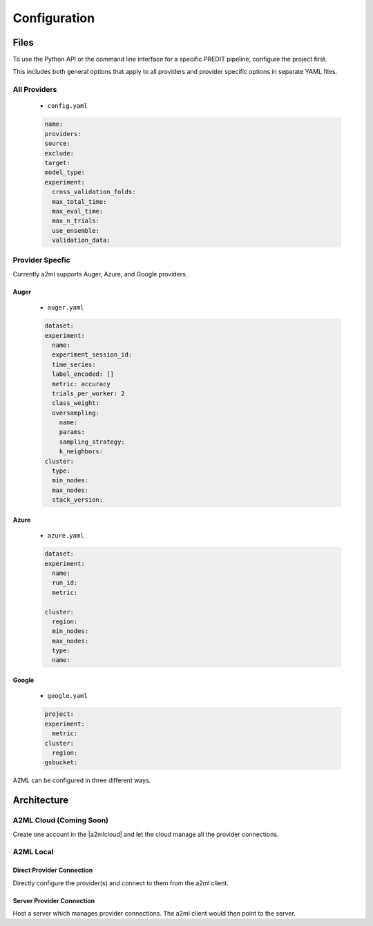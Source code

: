 *************
Configuration
*************

Files
=====
To use the Python API or the command line interface for a specific PREDIT pipeline, configure the project first.

This includes both general options that apply to all providers and provider specific options in separate YAML files.

All Providers
-------------

  - ``config.yaml``

  .. code-block:: YAML

    name:
    providers:
    source:
    exclude:
    target:
    model_type: 
    experiment:
      cross_validation_folds:
      max_total_time:
      max_eval_time:
      max_n_trials:
      use_ensemble:
      validation_data:


Provider Specfic
----------------

Currently a2ml supports Auger, Azure, and Google providers.


Auger
^^^^^
 
  - ``auger.yaml``

  .. code-block:: YAML

    dataset:
    experiment:
      name:
      experiment_session_id:
      time_series:
      label_encoded: []
      metric: accuracy
      trials_per_worker: 2
      class_weight:
      oversampling:
        name:
        params:
        sampling_strategy:
        k_neighbors:
    cluster:
      type:
      min_nodes:
      max_nodes:
      stack_version:


Azure
^^^^^

  - ``azure.yaml``

  .. code-block:: YAML

    dataset:
    experiment:
      name:
      run_id:
      metric:

    cluster:
      region:
      min_nodes:
      max_nodes:
      type:
      name:

Google
^^^^^^

  - ``google.yaml``

  .. code-block:: YAML

    project: 
    experiment: 
      metric:
    cluster: 
      region:
    gsbucket:



A2ML can be configured in three different ways.

Architecture
============

A2ML Cloud (Coming Soon)
------------------------

.. image:: https://d2uakhpezbykml.cloudfront.net/images/a2ml-cloud.png
  :width: 50%
  :align: center
  :alt: A2ML cloud

Create one account in the |a2mlcloud| and let the cloud manage all the provider connections.

.. |a2mlcloud| raw:: html

   <a href="https://app.auger.ai/signup" target="_blank">A2ML Cloud</a>

A2ML Local
----------

Direct Provider Connection
^^^^^^^^^^^^^^^^^^^^^^^^^^

.. image:: https://d2uakhpezbykml.cloudfront.net/images/a2ml-client-direct.png
  :width: 50%
  :align: center
  :alt: A2ML client direct providers

Directly configure the provider(s) and connect to them from the a2ml client.

Server Provider Connection
^^^^^^^^^^^^^^^^^^^^^^^^^^

.. image:: https://d2uakhpezbykml.cloudfront.net/images/a2ml-client-server.png
  :width: 50%
  :align: center
  :alt: A2ML cloud

Host a server which manages provider connections. The a2ml client would then point to the server.
